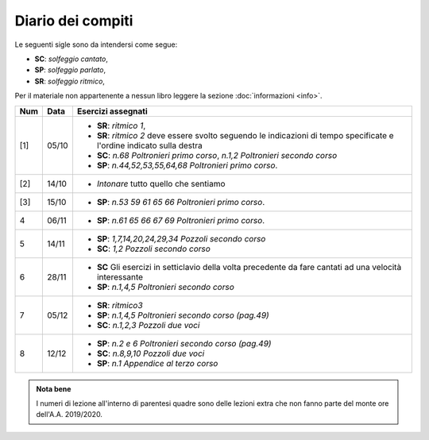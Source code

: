 Diario dei compiti
==================

Le seguenti sigle sono da intendersi come segue:

* **SC**: *solfeggio cantato*,
* **SP**: *solfeggio parlato*,
* **SR**: *solfeggio ritmico*,

Per il materiale non appartenente a nessun libro leggere la sezione :doc:`informazioni <info>`.

.. table:: 

    +-----+-------+------------------------------------------------------------------------------------------------------------------------+
    | Num | Data  |                                                   Esercizi assegnati                                                   |
    +=====+=======+========================================================================================================================+
    | [1] | 05/10 | * **SR**: *ritmico 1*,                                                                                                 |
    |     |       | * **SR**: *ritmico 2* deve essere svolto seguendo le indicazioni di tempo specificate e l'ordine indicato sulla destra |
    |     |       | * **SC**: *n.68* `Poltronieri primo corso`, *n.1,2* `Poltronieri secondo corso`                                        |
    |     |       | * **SP**: *n.44,52,53,55,64,68* `Poltronieri primo corso`.                                                             |
    +-----+-------+------------------------------------------------------------------------------------------------------------------------+
    | [2] | 14/10 | * *Intonare* tutto quello che sentiamo                                                                                 |
    +-----+-------+------------------------------------------------------------------------------------------------------------------------+
    | [3] | 15/10 | * **SP**: *n.53 59 61 65 66* `Poltronieri primo corso`.                                                                |
    +-----+-------+------------------------------------------------------------------------------------------------------------------------+
    | 4   | 06/11 | * **SP**: *n.61 65 66 67 69* `Poltronieri primo corso`.                                                                |
    +-----+-------+------------------------------------------------------------------------------------------------------------------------+
    | 5   | 14/11 | * **SP**: *1,7,14,20,24,29,34* `Pozzoli secondo corso`                                                                 |
    |     |       | * **SC**: *1,2* `Pozzoli secondo corso`                                                                                |
    +-----+-------+------------------------------------------------------------------------------------------------------------------------+
    | 6   | 28/11 | * **SC** Gli esercizi in setticlavio della volta precedente da fare cantati ad una velocità interessante               |
    |     |       | * **SP**: *n.1,4,5* `Poltronieri secondo corso`                                                                        |
    +-----+-------+------------------------------------------------------------------------------------------------------------------------+
    | 7   | 05/12 | * **SR**: *ritmico3*                                                                                                   |
    |     |       | * **SP**: *n.1,4,5* `Poltronieri secondo corso (pag.49)`                                                               |
    |     |       | * **SC**: *n.1,2,3* `Pozzoli due voci`                                                                                 |
    +-----+-------+------------------------------------------------------------------------------------------------------------------------+
    | 8   | 12/12 | * **SP**: *n.2 e 6* `Poltronieri secondo corso (pag.49)`                                                               |
    |     |       | * **SC**: *n.8,9,10* `Pozzoli due voci`                                                                                |
    |     |       | * **SP**: *n.1* `Appendice al terzo corso`                                                                             |
    +-----+-------+------------------------------------------------------------------------------------------------------------------------+

.. admonition:: Nota bene
   :class: alert alert-secondary

   I numeri di lezione all'interno di parentesi quadre sono delle lezioni
   extra che non fanno parte del monte ore dell'A.A. 2019/2020.
   